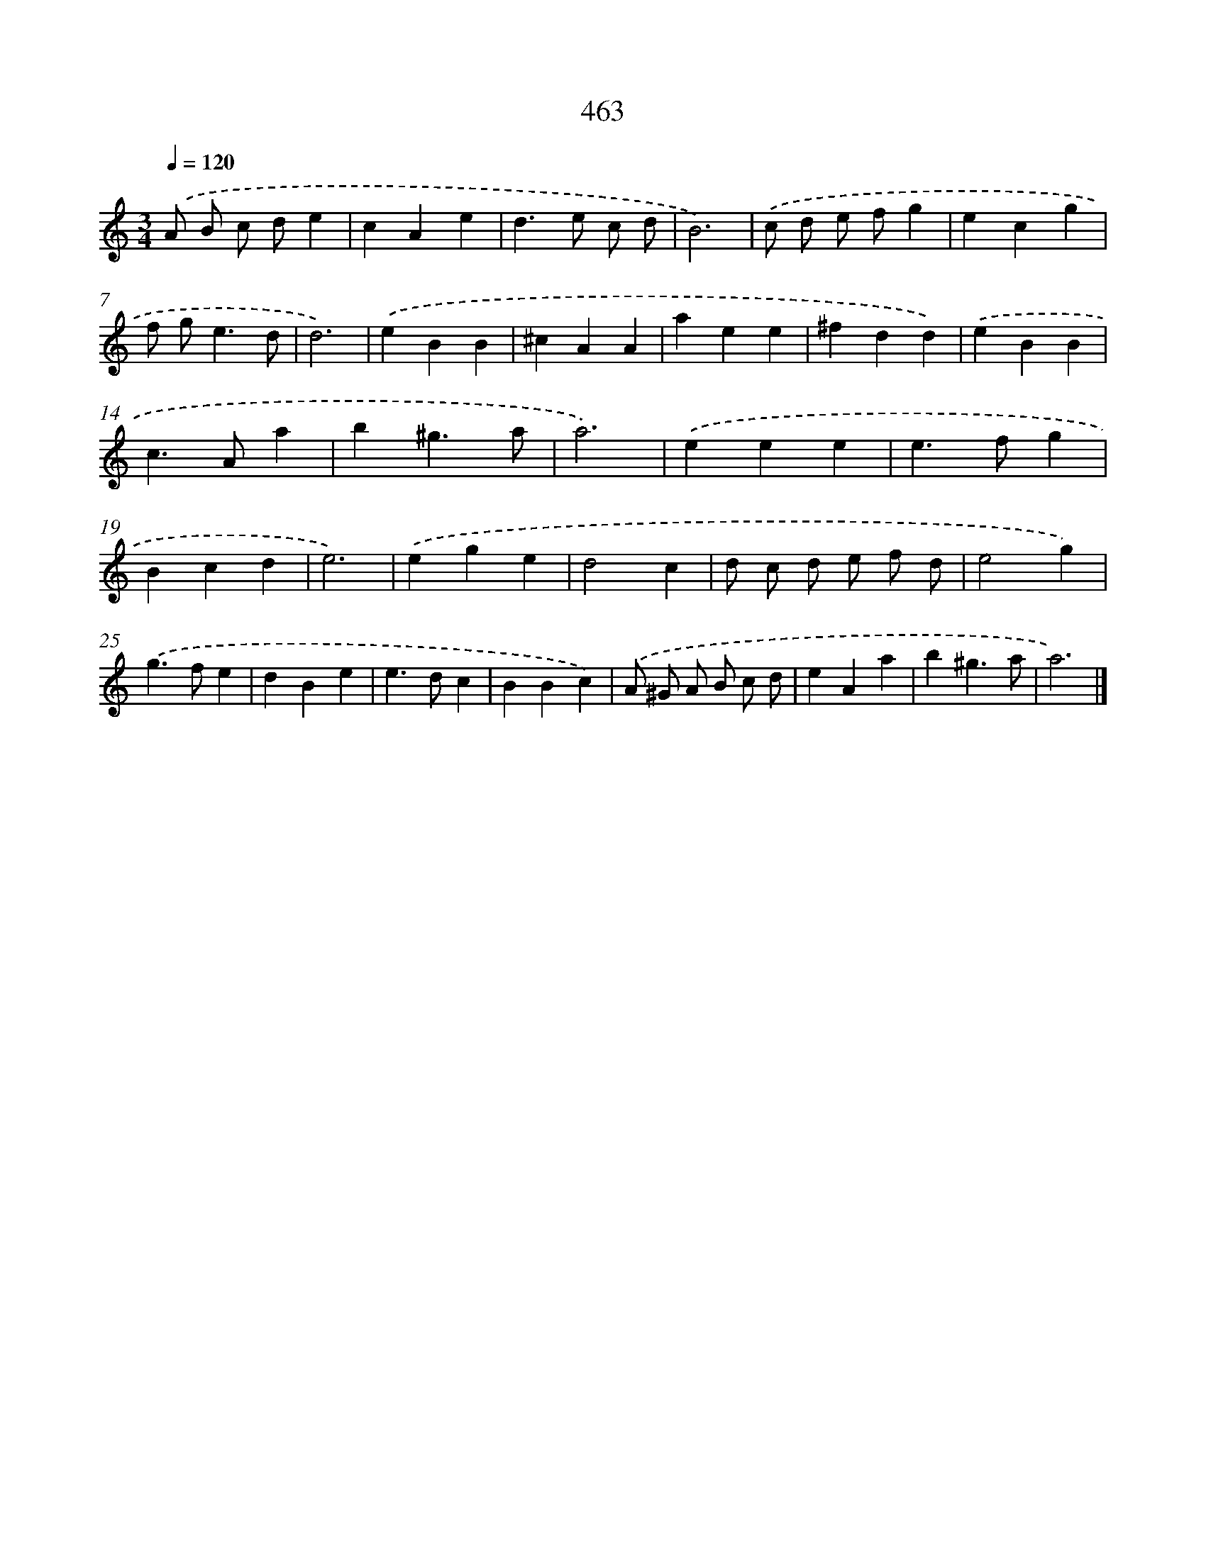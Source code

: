 X: 8149
T: 463
%%abc-version 2.0
%%abcx-abcm2ps-target-version 5.9.1 (29 Sep 2008)
%%abc-creator hum2abc beta
%%abcx-conversion-date 2018/11/01 14:36:44
%%humdrum-veritas 154183072
%%humdrum-veritas-data 2353895908
%%continueall 1
%%barnumbers 0
L: 1/4
M: 3/4
Q: 1/4=120
K: C clef=treble
.('A/ B/ c/ d/e |
cAe |
d>e c/ d/ |
B3) |
.('c/ d/ e/ f/g |
ecg |
f/ g<ed/ |
d3) |
.('eBB |
^cAA |
aee |
^fdd) |
.('eBB |
c>Aa |
b^g3/a/ |
a3) |
.('eee |
e>fg |
Bcd |
e3) |
.('ege |
d2c |
d/ c/ d/ e/ f/ d/ |
e2g) |
.('g>fe |
dBe |
e>dc |
BBc) |
.('A/ ^G/ A/ B/ c/ d/ |
eAa |
b^g3/a/ |
a3) |]

